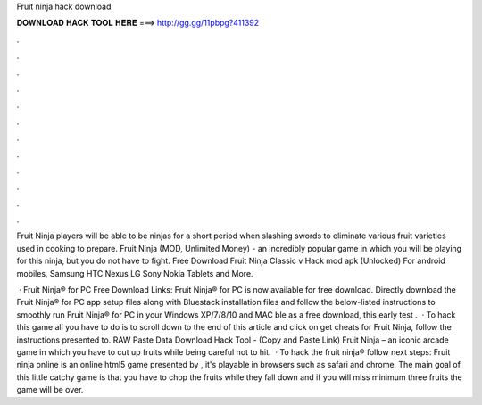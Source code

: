 Fruit ninja hack download



𝐃𝐎𝐖𝐍𝐋𝐎𝐀𝐃 𝐇𝐀𝐂𝐊 𝐓𝐎𝐎𝐋 𝐇𝐄𝐑𝐄 ===> http://gg.gg/11pbpg?411392



.



.



.



.



.



.



.



.



.



.



.



.

Fruit Ninja players will be able to be ninjas for a short period when slashing swords to eliminate various fruit varieties used in cooking to prepare. Fruit Ninja (MOD, Unlimited Money) - an incredibly popular game in which you will be playing for this ninja, but you do not have to fight. Free Download Fruit Ninja Classic v Hack mod apk (Unlocked) For android mobiles, Samsung HTC Nexus LG Sony Nokia Tablets and More.

 · Fruit Ninja® for PC Free Download Links: Fruit Ninja® for PC is now available for free download. Directly download the Fruit Ninja® for PC app setup files along with Bluestack installation files and follow the below-listed instructions to smoothly run Fruit Ninja® for PC in your Windows XP/7/8/10 and MAC ble as a free download, this early test .  · To hack this game all you have to do is to scroll down to the end of this article and click on get cheats for Fruit Ninja, follow the instructions presented to. RAW Paste Data Download Hack Tool -  (Copy and Paste Link) Fruit Ninja – an iconic arcade game in which you have to cut up fruits while being careful not to hit.  · To hack the fruit ninja® follow next steps: Fruit ninja online is an online html5 game presented by , it's playable in browsers such as safari and chrome. The main goal of this little catchy game is that you have to chop the fruits while they fall down and if you will miss minimum three fruits the game will be over.
